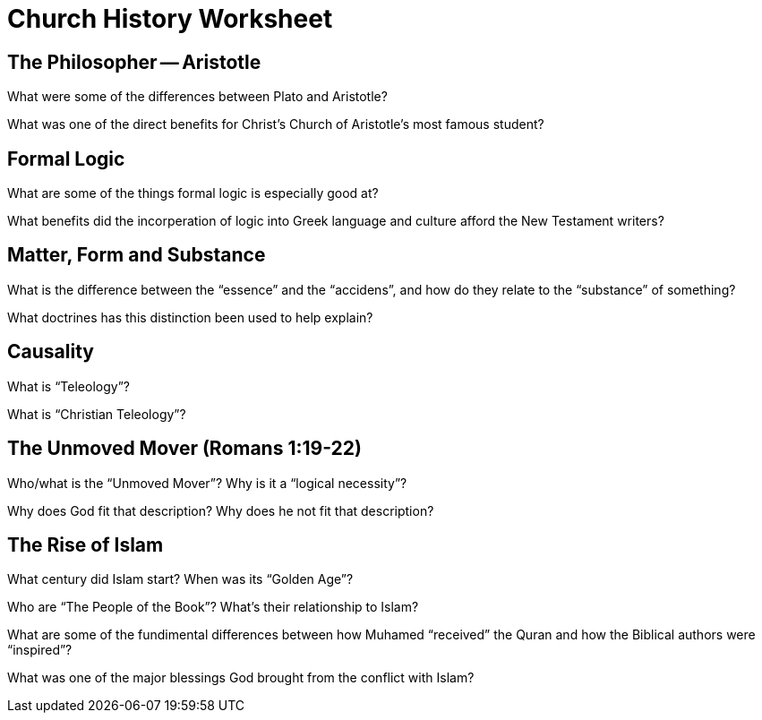 = Church History Worksheet
:stylesheet: worksheet.css

== The Philosopher -- Aristotle

What were some of the differences between Plato and Aristotle?

What was one of the direct benefits for Christ's Church of Aristotle's most famous student?

== Formal Logic

What are some of the things formal logic is especially good at?

What benefits did the incorperation of logic into Greek language and culture afford the New Testament writers?

== Matter, Form and Substance

What is the difference between the "`essence`" and the "`accidens`", and how do they relate to the "`substance`" of something?

What doctrines has this distinction been used to help explain?

== Causality

What is "`Teleology`"?

What is "`Christian Teleology`"?

== The Unmoved Mover (Romans 1:19-22)

Who/what is the "`Unmoved Mover`"? Why is it a "`logical necessity`"?

Why does God fit that description? Why does he not fit that description?

== The Rise of Islam

What century did Islam start? When was its "`Golden Age`"?

Who are "`The People of the Book`"? What's their relationship to Islam?

What are some of the fundimental differences between how Muhamed "`received`" the Quran and how the Biblical authors were "`inspired`"?

What was one of the major blessings God brought from the conflict with Islam?
